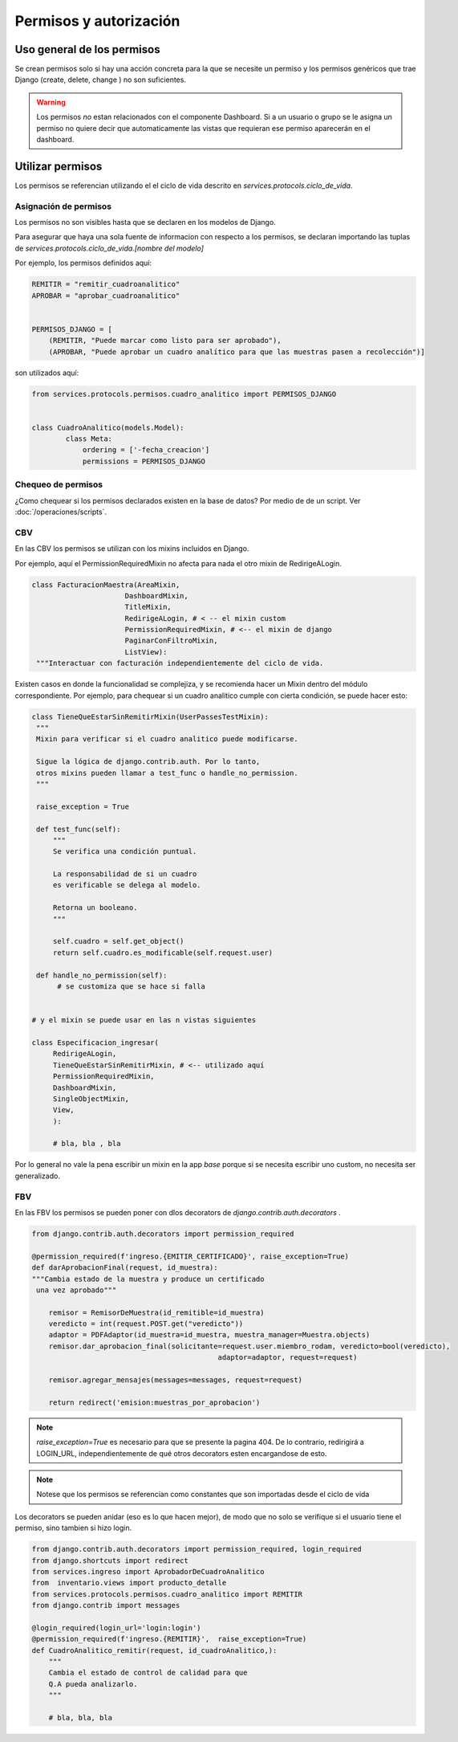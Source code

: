##############################
Permisos y autorización
##############################


Uso general de los permisos
##############################

Se crean permisos solo
si hay una acción concreta para
la que se necesite un permiso y
los permisos genéricos que trae Django
(create, delete, change ) no son
suficientes.

.. warning::
   Los permisos *no* estan relacionados
   con el componente Dashboard. Si a
   un usuario o grupo se le asigna un permiso
   no quiere decir que automaticamente las
   vistas que requieran ese permiso aparecerán
   en el dashboard.

Utilizar permisos
##############################

Los permisos se referencian utilizando
el el ciclo de vida descrito en
`services.protocols.ciclo_de_vida`.

Asignación de permisos
-----------------------
Los permisos no son visibles hasta que
se declaren en los modelos de Django.

Para asegurar que haya una sola fuente de
informacion con respecto a los permisos,
se declaran importando las tuplas de
`services.protocols.ciclo_de_vida.[nombre del modelo]`

Por ejemplo, los permisos definidos aquí:

.. code-block:: python
	
	REMITIR = "remitir_cuadroanalitico"
	APROBAR = "aprobar_cuadroanalitico"
	
	
	PERMISOS_DJANGO = [
	    (REMITIR, "Puede marcar como listo para ser aprobado"),
	    (APROBAR, "Puede aprobar un cuadro analítico para que las muestras pasen a recolección")]


son utilizados aquí:

.. code-block:: python

	from services.protocols.permisos.cuadro_analitico import PERMISOS_DJANGO

	
	class CuadroAnalitico(models.Model):
		class Meta:
		    ordering = ['-fecha_creacion']
		    permissions = PERMISOS_DJANGO



Chequeo de permisos
------------------------------
¿Como chequear si los permisos declarados existen en la base de datos?
Por medio de de un script. Ver :doc:`/operaciones/scripts`.

	
CBV
------------------------------
En las CBV los permisos se utilizan con
los mixins incluidos en Django.

Por ejemplo, aquí el PermissionRequiredMixin
no afecta para nada el otro mixin de RedirigeALogin.

.. code-block:: python

   class FacturacionMaestra(AreaMixin,
                         DashboardMixin,
                         TitleMixin,
                         RedirigeALogin, # < -- el mixin custom
                         PermissionRequiredMixin, # <-- el mixin de django
                         PaginarConFiltroMixin,
                         ListView):
    """Interactuar con facturación independientemente del ciclo de vida.





Existen casos en donde la funcionalidad se complejiza,
y se recomienda hacer un Mixin dentro del módulo correspondiente.
Por ejemplo, para chequear si un cuadro analitico cumple con
cierta condición, se puede hacer esto:

.. code-block:: python

   class TieneQueEstarSinRemitirMixin(UserPassesTestMixin):
    """
    Mixin para verificar si el cuadro analitico puede modificarse.

    Sigue la lógica de django.contrib.auth. Por lo tanto,
    otros mixins pueden llamar a test_func o handle_no_permission.
    """

    raise_exception = True

    def test_func(self):
        """
        Se verifica una condición puntual.

        La responsabilidad de si un cuadro
        es verificable se delega al modelo.

        Retorna un booleano.
        """

        self.cuadro = self.get_object()
        return self.cuadro.es_modificable(self.request.user)

    def handle_no_permission(self):
         # se customiza que se hace si falla 


   # y el mixin se puede usar en las n vistas siguientes
   
   class Especificacion_ingresar(
 	RedirigeALogin,
	TieneQueEstarSinRemitirMixin, # <-- utilizado aquí
	PermissionRequiredMixin,
	DashboardMixin,
	SingleObjectMixin,
	View,
	):

	# bla, bla , bla




Por lo general no vale la pena escribir un mixin en
la app `base` porque si se necesita escribir uno
custom, no necesita ser generalizado.


FBV
------------------------------
En las FBV los permisos se pueden
poner con dlos decorators de `django.contrib.auth.decorators` .



.. code-block:: python

   from django.contrib.auth.decorators import permission_required

   @permission_required(f'ingreso.{EMITIR_CERTIFICADO}', raise_exception=True)
   def darAprobacionFinal(request, id_muestra):
   """Cambia estado de la muestra y produce un certificado
    una vez aprobado"""

       remisor = RemisorDeMuestra(id_remitible=id_muestra)
       veredicto = int(request.POST.get("veredicto"))
       adaptor = PDFAdaptor(id_muestra=id_muestra, muestra_manager=Muestra.objects)
       remisor.dar_aprobacion_final(solicitante=request.user.miembro_rodam, veredicto=bool(veredicto),
                                               adaptor=adaptor, request=request)

       remisor.agregar_mensajes(messages=messages, request=request)

       return redirect('emision:muestras_por_aprobacion')


.. note::

   `raise_exception=True` es necesario para que se presente la pagina 404.
   De lo contrario, redirigirá a LOGIN_URL, independientemente de qué
   otros decorators esten encargandose de esto.
   
.. note::

   Notese que los permisos se referencian como constantes
   que son importadas desde el ciclo de vida
   
Los decorators se pueden anidar (eso es lo que hacen
mejor), de modo que no solo se verifique si el usuario tiene el permiso,
sino tambien si hizo login.



.. code-block:: python

	from django.contrib.auth.decorators import permission_required, login_required
	from django.shortcuts import redirect
	from services.ingreso import AprobadorDeCuadroAnalitico
	from  inventario.views import producto_detalle
	from services.protocols.permisos.cuadro_analitico import REMITIR
	from django.contrib import messages
	
	@login_required(login_url='login:login')
	@permission_required(f'ingreso.{REMITIR}',  raise_exception=True)
	def CuadroAnalitico_remitir(request, id_cuadroAnalitico,):
	    """
	    Cambia el estado de control de calidad para que
	    Q.A pueda analizarlo.
	    """
	
	    # bla, bla, bla
	

